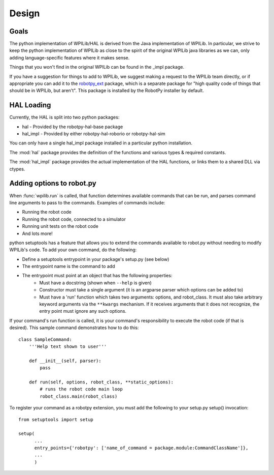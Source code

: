 Design
======

Goals
-----

The python implementation of WPILib/HAL is derived from the Java implementation
of WPILib. In particular, we strive to keep the python implementation of WPILib
as close to the spirit of the original WPILib java libraries as we can, only
adding language-specific features where it makes sense.

Things that you won't find in the original WPILib can be found in the _impl
package.

If you have a suggestion for things to add to WPILib, we suggest making a
request to the WPILib team directly, or if appropriate you can add it to
the `robotpy_ext <https://github.com/robotpy/robotpy-wpilib-utilities>`_ package,
which is a separate package for "high quality code of things that should be in
WPILib, but aren't". This package is installed by the RobotPy installer by 
default.

HAL Loading
-----------

Currently, the HAL is split into two python packages:

* hal - Provided by the robotpy-hal-base package
* hal_impl - Provided by either robotpy-hal-roborio or robotpy-hal-sim

You can only have a single hal_impl package installed in a particular python
installation.

The :mod:`hal` package provides the definition of the functions and various
types & required constants.

The :mod:`hal_impl` package provides the actual implementation of the HAL
functions, or links them to a shared DLL via ctypes. 

.. _robotpy_extension_options:

Adding options to robot.py
--------------------------

When :func:`wpilib.run` is called, that function determines available commands
that can be run, and parses command line arguments to pass to the commands.
Examples of commands include:

* Running the robot code
* Running the robot code, connected to a simulator
* Running unit tests on the robot code
* And lots more!

python setuptools has a feature that allows you to extend the commands available
to robot.py without needing to modify WPILib's code. To add your own command,
do the following:

* Define a setuptools entrypoint in your package's setup.py (see below)
* The entrypoint name is the command to add
* The entrypoint must point at an object that has the following properties:
    * Must have a docstring (shown when ``--help`` is given)
    * Constructor must take a single argument (it is an argparse parser which options can be added to)
    * Must have a 'run' function which takes two arguments: options, and robot_class. It must
      also take arbitrary keyword arguments via the ``**kwargs`` mechanism. If it receives arguments
      that it does not recognize, the entry point must ignore any such options.

If your command's run function is called, it is your command's responsibility
to execute the robot code (if that is desired). This sample command 
demonstrates how to do this::

    class SampleCommand:
        '''Help text shown to user'''

        def __init__(self, parser):
            pass

        def run(self, options, robot_class, **static_options):
            # runs the robot code main loop
            robot_class.main(robot_class)

To register your command as a robotpy extension, you must add the following
to your setup.py setup() invocation::

    from setuptools import setup

    setup(
          ...
          entry_points={'robotpy': ['name_of_command = package.module:CommandClassName']},
          ... 
          )

